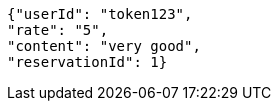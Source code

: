 [source,options="nowrap"]
----
{"userId": "token123", 
"rate": "5", 
"content": "very good", 
"reservationId": 1}
----